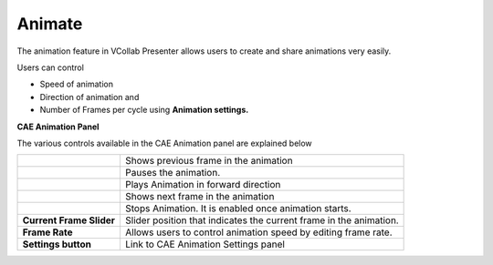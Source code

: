 Animate
========

The animation feature in VCollab Presenter allows users to create and
share animations very easily.

Users can control

-  Speed of animation

-  Direction of animation and

-  Number of Frames per cycle using **Animation settings.**

**CAE Animation Panel**

|image0|

The various controls available in the CAE Animation panel are explained
below

+----------------------------+----------------------------------------------------------------------+
| |image1|                   | Shows previous frame in the animation                                |
+----------------------------+----------------------------------------------------------------------+
| |image2|                   | Pauses the animation.                                                |
+----------------------------+----------------------------------------------------------------------+
| |image3|                   | Plays Animation in forward direction                                 |
+----------------------------+----------------------------------------------------------------------+
| |image4|                   | Shows next frame in the animation                                    |
+----------------------------+----------------------------------------------------------------------+
| |image5|                   | Stops Animation. It is enabled once animation starts.                |
+----------------------------+----------------------------------------------------------------------+
| **Current Frame Slider**   | Slider position that indicates the current frame in the animation.   |
+----------------------------+----------------------------------------------------------------------+
| **Frame Rate**             | Allows users to control animation speed by editing frame rate.       |
+----------------------------+----------------------------------------------------------------------+
| **Settings button**        | Link to CAE Animation Settings panel                                 |
+----------------------------+----------------------------------------------------------------------+

.. |image0| image:: Images/Animation_panel_GUI.jpg

.. |image1| image:: Images/Previous_button.jpg

.. |image2| image:: Images/Pause_button.jpg

.. |image3| image:: Images/Play_button.jpg

.. |image4| image:: Images/Next_button.jpg

.. |image5| image:: Images/Stop_button.jpg

